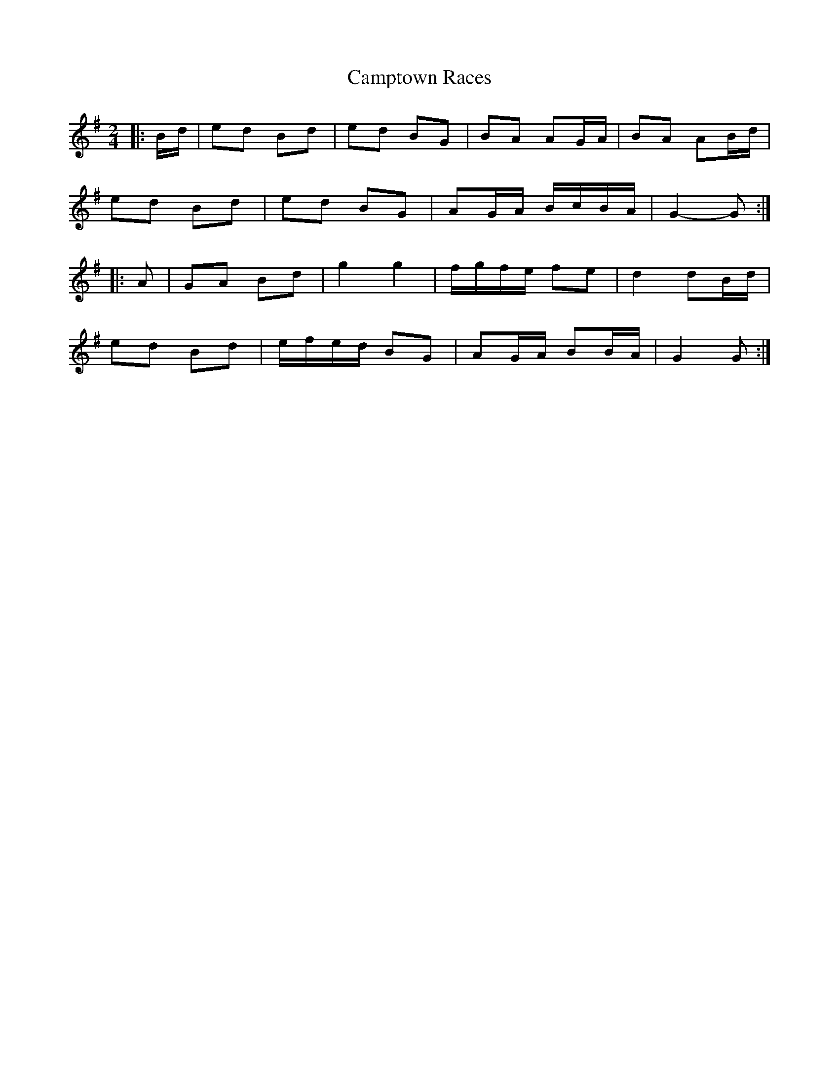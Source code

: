 X: 4
T: Camptown Races
Z: ceolachan
S: https://thesession.org/tunes/4271#setting24719
R: polka
M: 2/4
L: 1/8
K: Gmaj
|: B/d/ |ed Bd | ed BG | BA AG/A/ | BA AB/d/ |
ed Bd | ed BG | AG/A/ B/c/B/A/ | G2- G :|
|: A |GA Bd | g2 g2 | f/g/f/e/ fe | d2 dB/d/ |
ed Bd | e/f/e/d/ BG | AG/A/ BB/A/ | G2 G :|
